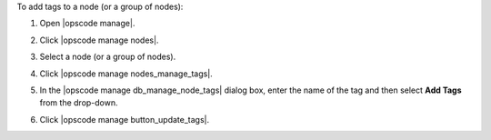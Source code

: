 .. This is an included how-to. 


To add tags to a node (or a group of nodes):

#. Open |opscode manage|.
#. Click |opscode manage nodes|.
#. Select a node (or a group of nodes).
#. Click |opscode manage nodes_manage_tags|.
#. In the |opscode manage db_manage_node_tags| dialog box, enter the name of the tag and then select **Add Tags** from the drop-down.

   .. image:: ../../images/step_manage_webui_node_tags_add.png

#. Click |opscode manage button_update_tags|.